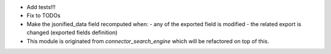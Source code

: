 - Add tests!!!
- Fix to TODOs
- Make the jsonified_data field recomputed when:
  - any of the exported field is modified
  - the related export is changed (exported fields definition)
- This module is originated from `connector_search_engine` which will be refactored
  on top of this.
